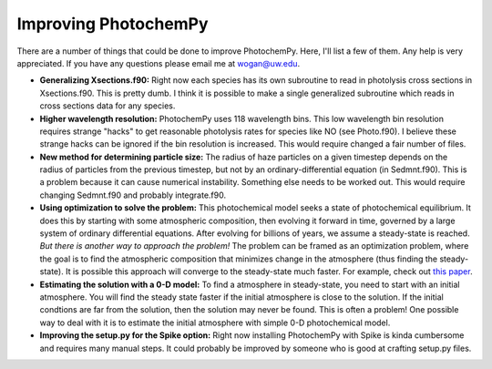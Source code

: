 Improving PhotochemPy
=====================

There are a number of things that could be done to improve PhotochemPy. Here, I'll list a few of them. Any help is very appreciated. If you have any questions please email me at wogan@uw.edu.


- **Generalizing Xsections.f90:** Right now each species has its own subroutine to read in photolysis cross sections in Xsections.f90. This is pretty dumb. I think it is possible to make a single generalized subroutine which reads in cross sections data for any species.

- **Higher wavelength resolution:** PhotochemPy uses 118 wavelength bins. This low wavelength bin resolution requires strange "hacks" to get reasonable photolysis rates for species like NO (see Photo.f90). I believe these strange hacks can be ignored if the bin resolution is increased. This would require changed a fair number of files.

- **New method for determining particle size:** The radius of haze particles on a given timestep depends on the radius of particles from the previous timestep, but not by an ordinary-differential equation (in Sedmnt.f90). This is a problem because it can cause numerical instability. Something else needs to be worked out. This would require changing Sedmnt.f90 and probably integrate.f90.

- **Using optimization to solve the problem:** This photochemical model seeks a state of photochemical equilibrium. It does this by starting with some atmospheric composition, then evolving it forward in time, governed by a large system of ordinary differential equations. After evolving for billions of years, we assume a steady-state is reached. *But there is another way to approach the problem!* The problem can be framed as an optimization problem, where the goal is to find the atmospheric composition that minimizes change in the atmosphere (thus finding the steady-state). It is possible this approach will converge to the steady-state much faster. For example, check out `this paper <https://www.sciencedirect.com/science/article/pii/S2405896319321135>`_.

- **Estimating the solution with a 0-D model:** To find a atmosphere in steady-state, you need to start with an initial atmosphere. You will find the steady state faster if the initial atmosphere is close to the solution. If the initial condtions are far from the solution, then the solution may never be found. This is often a problem! One possible way to deal with it is to estimate the initial atmosphere with simple 0-D photochemical model.

- **Improving the setup.py for the Spike option:** Right now installing PhotochemPy with Spike is kinda cumbersome and requires many manual steps. It could probably be improved by someone who is good at crafting setup.py files.
